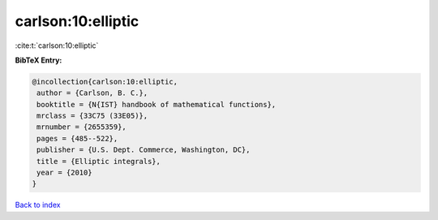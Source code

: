 carlson:10:elliptic
===================

:cite:t:`carlson:10:elliptic`

**BibTeX Entry:**

.. code-block:: bibtex

   @incollection{carlson:10:elliptic,
    author = {Carlson, B. C.},
    booktitle = {N{IST} handbook of mathematical functions},
    mrclass = {33C75 (33E05)},
    mrnumber = {2655359},
    pages = {485--522},
    publisher = {U.S. Dept. Commerce, Washington, DC},
    title = {Elliptic integrals},
    year = {2010}
   }

`Back to index <../By-Cite-Keys.html>`_
